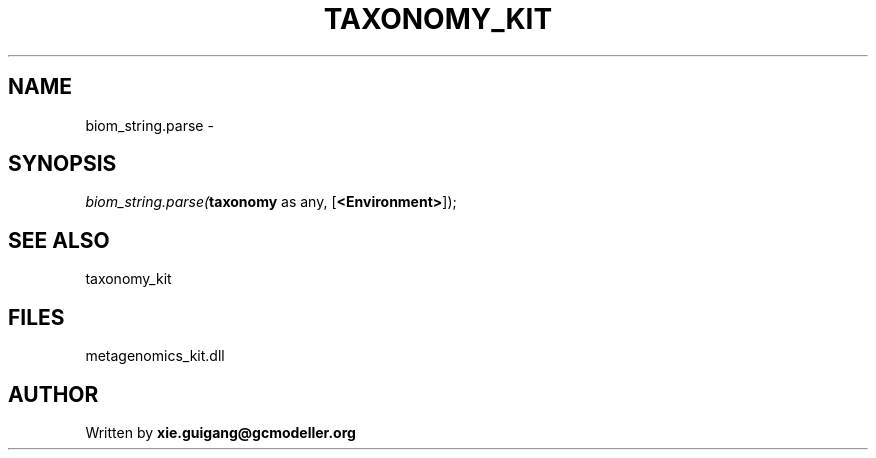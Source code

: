 .\" man page create by R# package system.
.TH TAXONOMY_KIT 4 2000-1月 "biom_string.parse" "biom_string.parse"
.SH NAME
biom_string.parse \- 
.SH SYNOPSIS
\fIbiom_string.parse(\fBtaxonomy\fR as any, 
[\fB<Environment>\fR]);\fR
.SH SEE ALSO
taxonomy_kit
.SH FILES
.PP
metagenomics_kit.dll
.PP
.SH AUTHOR
Written by \fBxie.guigang@gcmodeller.org\fR
